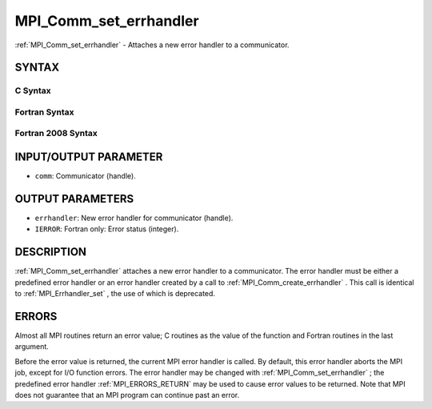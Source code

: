 .. _MPI_Comm_set_errhandler:

MPI_Comm_set_errhandler
~~~~~~~~~~~~~~~~~~~~~~~
:ref:`MPI_Comm_set_errhandler`  - Attaches a new error handler to a
communicator.

SYNTAX
======

C Syntax
--------

.. code-block:: c
   :linenos:

   #include <mpi.h>
   int MPI_Comm_set_errhandler(MPI_Comm comm,
   	MPI_Errhandler errhandler)

Fortran Syntax
--------------

.. code-block:: fortran
   :linenos:

   USE MPI
   ! or the older form: INCLUDE 'mpif.h'
   MPI_COMM_SET_ERRHANDLER(COMM, ERRHANDLER, IERROR)
   	INTEGER	COMM, ERRHANDLER, IERROR

Fortran 2008 Syntax
-------------------

.. code-block:: fortran
   :linenos:

   USE mpi_f08
   MPI_Comm_set_errhandler(comm, errhandler, ierror)
   	TYPE(MPI_Comm), INTENT(IN) :: comm
   	TYPE(MPI_Errhandler), INTENT(IN) :: errhandler
   	INTEGER, OPTIONAL, INTENT(OUT) :: ierror

INPUT/OUTPUT PARAMETER
======================

* ``comm``: Communicator (handle). 

OUTPUT PARAMETERS
=================

* ``errhandler``: New error handler for communicator (handle). 

* ``IERROR``: Fortran only: Error status (integer). 

DESCRIPTION
===========

:ref:`MPI_Comm_set_errhandler`  attaches a new error handler to a communicator.
The error handler must be either a predefined error handler or an error
handler created by a call to :ref:`MPI_Comm_create_errhandler` . This call is
identical to :ref:`MPI_Errhandler_set` , the use of which is deprecated.

ERRORS
======

Almost all MPI routines return an error value; C routines as the value
of the function and Fortran routines in the last argument.

Before the error value is returned, the current MPI error handler is
called. By default, this error handler aborts the MPI job, except for
I/O function errors. The error handler may be changed with
:ref:`MPI_Comm_set_errhandler` ; the predefined error handler :ref:`MPI_ERRORS_RETURN` 
may be used to cause error values to be returned. Note that MPI does not
guarantee that an MPI program can continue past an error.
